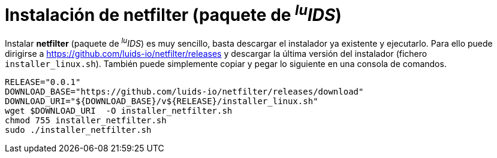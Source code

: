 = Instalación de netfilter (paquete de _^lu^IDS_)

Instalar *netfilter* (paquete de _^lu^IDS_) es muy sencillo, basta descargar el instalador ya existente y ejecutarlo. Para ello puede dirigirse a https://github.com/luids-io/netfilter/releases y descargar la última versión del instalador (fichero `installer_linux.sh`). También puede simplemente copiar y pegar lo siguiente en una consola de comandos.

[source,bash]
----
RELEASE="0.0.1"
DOWNLOAD_BASE="https://github.com/luids-io/netfilter/releases/download"
DOWNLOAD_URI="${DOWNLOAD_BASE}/v${RELEASE}/installer_linux.sh"
wget $DOWNLOAD_URI  -O installer_netfilter.sh
chmod 755 installer_netfilter.sh
sudo ./installer_netfilter.sh
----
